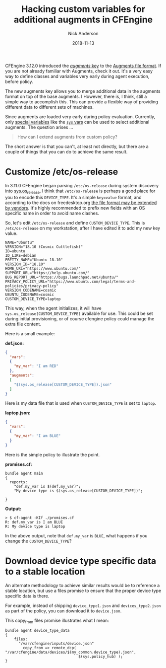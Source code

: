 #+Title: Hacking custom variables for additional augments in CFEngine
#+AUTHOR: Nick Anderson
#+DATE: 2018-11-13
#+TAGS: cfengine3 cfengine
#+DRAFT: false

CFEngine 3.12.0 introduced the [[https://docs.cfengine.com/docs/3.12/reference-language-concepts-augments.html#augments][/augments/ key]] to the [[https://docs.cfengine.com/docs/3.12/reference-language-concepts-augments.html#augments][Augments file format]]. If
you are not already familiar with Augments, check it out. It's a very easy way
to define classes and variables very early during agent execution, before
policy.

The new augments key allows you to merge additional data in the augments format
on top of the base augments. I However, there is, I think, still a simple way to
accomplish this. This can provide a flexible way of providing different data to
different sets of machines.

Since augments are loaded very early during policy evaluation. Currently, only
[[https://docs.cfengine.com/docs/3.12/reference-special-variables.html][special variables]] like the [[https://docs.cfengine.com/docs/3.12/reference-special-variables-sys.html][=sys= vars]] can be used to select additional augments.
The question arises ...

#+BEGIN_QUOTE
  How can I extend augments from custom policy?
#+END_QUOTE

The short answer is that you can't, at least not directly, but there are a
couple of things that you can do to achieve the same result.

* Customize /etc/os-release

In 3.11.0 CFEngine began parsing =/etc/os-release= during system discovery into
[[https://docs.cfengine.com/docs/master/reference-special-variables-sys.html#sys-os_release][sys.os_release]]. I think that =/etc/os-release= is perhaps a good place for you
to encode this =DEVICE_TYPE=. It's a simple =key=value= format, and according to
the docs on freedesktop.org [[https://www.freedesktop.org/software/systemd/man/os-release.html][the file format may be extended by vendors]]. It's
highly recommended to prefix new fields with an OS specific name in order to
avoid name clashes.

So, let's edit =/etc/os-release= and define =CUSTOM_DEVICE_TYPE=. This is
=/etc/os-release= on my workstation, after I have edited it to add my new key
value.

#+BEGIN_EXAMPLE
  NAME="Ubuntu"
  VERSION="18.10 (Cosmic Cuttlefish)"
  ID=ubuntu
  ID_LIKE=debian
  PRETTY_NAME="Ubuntu 18.10"
  VERSION_ID="18.10"
  HOME_URL="https://www.ubuntu.com/"
  SUPPORT_URL="https://help.ubuntu.com/"
  BUG_REPORT_URL="https://bugs.launchpad.net/ubuntu/"
  PRIVACY_POLICY_URL="https://www.ubuntu.com/legal/terms-and-policies/privacy-policy"
  VERSION_CODENAME=cosmic
  UBUNTU_CODENAME=cosmic
  CUSTOM_DEVICE_TYPE=laptop
#+END_EXAMPLE

This way, when the agent initializes, it will have
=sys.os_release[CUSTOM_DEVICE_TYPE]= available for use. This could be set during
initial provisioning, or of course cfengine policy could manage the extra file
content.

Here is a small example:

*def.json:*

#+BEGIN_SRC json
{
  "vars":
  {
    "my_var": "I am RED"
  },
  "augments":
  [
    "$(sys.os_release[CUSTOM_DEVICE_TYPE]).json"
  ]
}
#+END_SRC

Here is my data file that is used when =CUSTOM_DEVICE_TYPE= is set to =laptop=.

*laptop.json:*

#+BEGIN_SRC json
{
  "vars":
  {
    "my_var": "I am BLUE"
  }
}
#+END_SRC

Here is the simple policy to illustrate the point.

*promises.cf:*

#+BEGIN_SRC cfengine3
  bundle agent main
  {
    reports:
      "def.my_var is $(def.my_var)";
      "My device type is $(sys.os_release[CUSTOM_DEVICE_TYPE])";

  }
#+END_SRC

*Output:*

#+BEGIN_EXAMPLE
> $ cf-agent -KIf ./promises.cf                                                                                 
R: def.my_var is I am BLUE
R: My device type is laptop
#+END_EXAMPLE

In the above output, note that =def.my_var= is =BLUE=, what happens if you
change the =CUSTOM_DEVICE_TYPE=?

* Download device type specific data to a stable location

An alternate methodology to achieve similar results would be to reference a
stable location, but use a files promise to ensure that the proper device type
specific data is there.

For example, instead of shipping =device_type1.json= and =devices_type2.json= as
part of the policy, you can download it to =device.json=.

This copy_from files promise illustrates what I mean:

#+BEGIN_SRC cfengine3
  bundle agent device_type_data
  {
      files:
        "/var/cfengine/inputs/device.json"
          copy_from => remote_dcp( "/var/cfengine/data/devices/$(my_common.device_type).json",
                                   $(sys.policy_hub) );
  }
#+END_SRC


